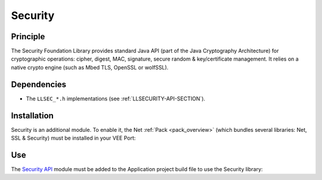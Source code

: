.. _security:

========
Security
========

Principle
=========

The Security Foundation Library provides standard Java API (part of the Java Cryptography Architecture) for cryptographic operations:
cipher, digest, MAC, signature, secure random & key/certificate management.
It relies on a native crypto engine (such as Mbed TLS, OpenSSL or wolfSSL).

Dependencies
============

- The ``LLSEC_*.h`` implementations (see :ref:`LLSECURITY-API-SECTION`).

.. _security_installation:

Installation
============

Security is an additional module. 
To enable it, the Net :ref:`Pack <pack_overview>` (which bundles several libraries: Net, SSL & Security) must be installed in your VEE Port:

.. tabs::

   .. tab:: SDK 6 (build.gradle.kts)

      .. code-block:: kotlin

         microejPack("com.microej.pack.net:net-pack:11.0.2")

   .. tab:: SDK 5 (module.ivy)

      .. code-block:: xml

         <dependency org="com.microej.pack.net" name="net-pack" rev="11.0.2"/>

      Then, using the VEE Port Editor (see :ref:`platform_module_configuration`), enable the Security library (API, Impl & Mock):

      .. figure:: images/net-ssl_modules.*
         :alt: Net Pack Modules

         Net Pack Modules


Use
===

The `Security API`_ module must be added to the Application project build file to use the Security library:

.. tabs::

   .. tab:: SDK 6 (build.gradle.kts)

      .. code-block:: kotlin

         implementation("ej.api:security:1.6.0")

   .. tab:: SDK 5 (module.ivy)

      .. code-block:: xml

         <dependency org="ej.api" name="security" rev="1.6.0"/>

.. _Security API: https://repository.microej.com/modules/ej/api/security/

..
   | Copyright 2024, MicroEJ Corp. Content in this space is free 
   for read and redistribute. Except if otherwise stated, modification 
   is subject to MicroEJ Corp prior approval.
   | MicroEJ is a trademark of MicroEJ Corp. All other trademarks and 
   copyrights are the property of their respective owners.
